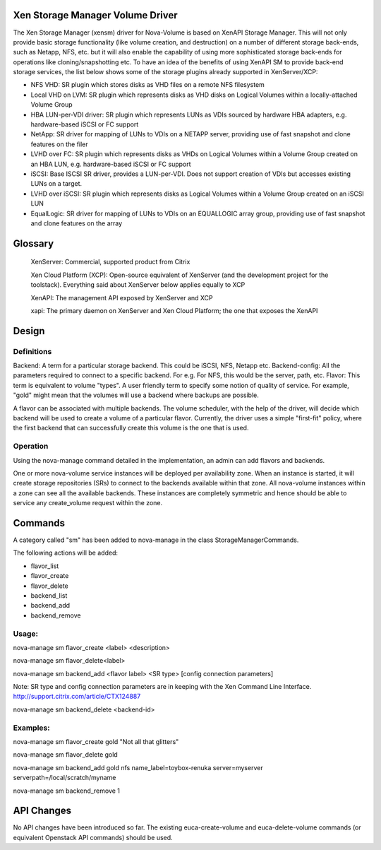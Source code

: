 Xen Storage Manager Volume Driver
=================================

The Xen Storage Manager (xensm) driver for Nova-Volume is based on XenAPI Storage Manager. This will not only provide basic storage functionality (like volume creation, and destruction) on a number of different storage back-ends, such as Netapp, NFS, etc. but it will also enable the capability of using more sophisticated storage back-ends for operations like cloning/snapshotting etc. To have an idea of the benefits of using XenAPI SM to provide back-end storage services, the list below shows some of the storage plugins already supported in XenServer/XCP:

-   NFS VHD: SR plugin which stores disks as VHD files on a remote NFS filesystem
-   Local VHD on LVM: SR plugin which represents disks as VHD disks on Logical Volumes within a locally-attached Volume Group
-   HBA LUN-per-VDI driver: SR plugin which represents LUNs as VDIs sourced by hardware HBA adapters, e.g. hardware-based iSCSI or FC support
-   NetApp: SR driver for mapping of LUNs to VDIs on a NETAPP server, providing use of fast snapshot and clone features on the filer
-   LVHD over FC: SR plugin which represents disks as VHDs on Logical Volumes within a Volume Group created on an HBA LUN, e.g. hardware-based iSCSI or FC support
-   iSCSI: Base ISCSI SR driver, provides a LUN-per-VDI. Does not support creation of VDIs but accesses existing LUNs on a target.
-   LVHD over iSCSI: SR plugin which represents disks as Logical Volumes within a Volume Group created on an iSCSI LUN
-   EqualLogic: SR driver for mapping of LUNs to VDIs on an EQUALLOGIC array group, providing use of fast snapshot and clone features on the array 

Glossary
=========

    XenServer: Commercial, supported product from Citrix

    Xen Cloud Platform (XCP): Open-source equivalent of XenServer (and the development project for the toolstack). Everything said about XenServer below applies equally to XCP

    XenAPI: The management API exposed by XenServer and XCP

    xapi: The primary daemon on XenServer and Xen Cloud Platform; the one that exposes the XenAPI 


Design
=======

Definitions
-----------

Backend: A term for a particular storage backend. This could be iSCSI, NFS, Netapp etc.
Backend-config: All the parameters required to connect to a specific backend. For e.g. For NFS, this would be the server, path, etc.
Flavor: This term is equivalent to volume "types". A user friendly term to specify some notion of quality of service. For example, "gold" might mean that the volumes will use a backend where backups are possible.

A flavor can be associated with multiple backends. The volume scheduler, with the help of the driver, will decide which backend will be used to create a volume of a particular flavor. Currently, the driver uses a simple "first-fit" policy, where the first backend that can successfully create this volume is the one that is used.

Operation
----------

Using the nova-manage command detailed in the implementation, an admin can add flavors and backends.

One or more nova-volume service instances will be deployed per availability zone. When an instance is started, it will create storage repositories (SRs) to connect to the backends available within that zone. All nova-volume instances within a zone can see all the available backends. These instances are completely symmetric and hence should be able to service any create_volume request within the zone.


Commands
=========

A category called "sm" has been added to nova-manage in the class StorageManagerCommands.

The following actions will be added:

-    flavor_list
-    flavor_create
-    flavor_delete
-    backend_list
-    backend_add
-    backend_remove 

Usage:
------

nova-manage sm flavor_create <label> <description>

nova-manage sm flavor_delete<label>

nova-manage sm backend_add <flavor label> <SR type> [config connection parameters]

Note: SR type and config connection parameters are in keeping with the Xen Command Line Interface. http://support.citrix.com/article/CTX124887

nova-manage sm backend_delete <backend-id>

Examples:
---------

nova-manage sm flavor_create gold "Not all that glitters"

nova-manage sm flavor_delete gold

nova-manage sm backend_add gold nfs name_label=toybox-renuka server=myserver serverpath=/local/scratch/myname

nova-manage sm backend_remove 1

API Changes
===========

No API changes have been introduced so far. The existing euca-create-volume and euca-delete-volume commands (or equivalent Openstack API commands) should be used.
